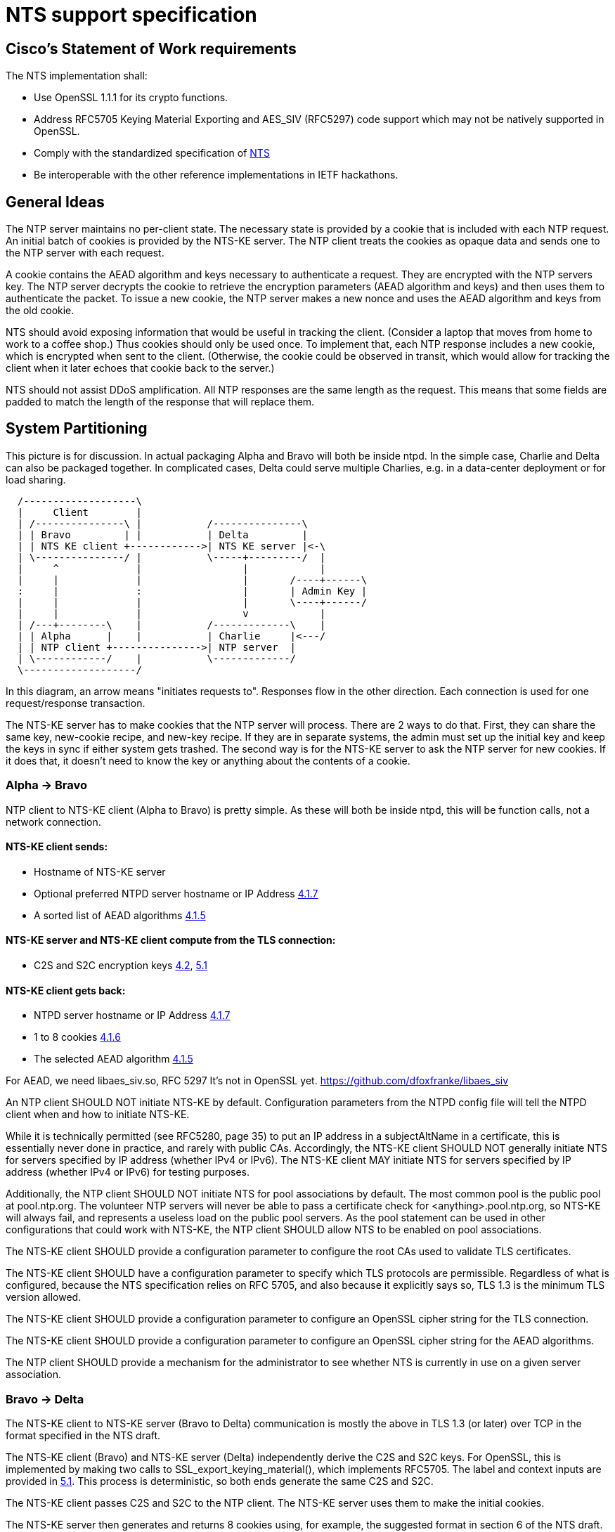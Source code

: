 = NTS support specification

== Cisco's Statement of Work requirements

The NTS implementation shall:

* Use OpenSSL 1.1.1 for its crypto functions.

* Address RFC5705 Keying Material Exporting and AES_SIV (RFC5297) code
  support which may not be natively supported in OpenSSL.

* Comply with the standardized specification of
  link:https://tools.ietf.org/html/draft-ietf-ntp-using-nts-for-ntp[NTS]

* Be interoperable with the other reference implementations in IETF hackathons.

== General Ideas

The NTP server maintains no per-client state.  The necessary state
is provided by a cookie that is included with each NTP request.  An
initial batch of cookies is provided by the NTS-KE server.  The
NTP client treats the cookies as opaque data and sends one to the
NTP server with each request.

A cookie contains the AEAD algorithm and keys necessary to
authenticate a request.  They are encrypted with the NTP servers
key.  The NTP server decrypts the cookie to retrieve the
encryption parameters (AEAD algorithm and keys) and then uses
them to authenticate the packet.  To issue a new cookie, the NTP
server makes a new nonce and uses the AEAD algorithm and keys
from the old cookie.

NTS should avoid exposing information that would be useful in
tracking the client.  (Consider a laptop that moves from home
to work to a coffee shop.)  Thus cookies should only be used once.
To implement that, each NTP response includes a new cookie, which is
encrypted when sent to the client.  (Otherwise, the cookie could be
observed in transit, which would allow for tracking the client when
it later echoes that cookie back to the server.)

NTS should not assist DDoS amplification.  All NTP responses
are the same length as the request.  This means that some
fields are padded to match the length of the response that
will replace them.

== System Partitioning

This picture is for discussion.  In actual packaging Alpha and Bravo
will both be inside ntpd. In the simple case, Charlie and Delta can
also be packaged together.  In complicated cases, Delta could serve multiple
Charlies, e.g. in a data-center deployment or for load sharing.

[ditaa, "NTS-flow", "svg"]
----
  /-------------------\
  |     Client        |
  | /---------------\ |           /---------------\
  | | Bravo         | |           | Delta         |
  | | NTS KE client +------------>| NTS KE server |<-\
  | \---------------/ |           \-----+---------/  |
  |     ^             |                 |            |
  |     |             |                 |       /----+------\
  :     |             :                 |       | Admin Key |
  |     |             |                 |       \----+------/
  |     |             |                 v            |
  | /---+--------\    |           /-------------\    |
  | | Alpha      |    |           | Charlie     |<---/
  | | NTP client +--------------->| NTP server  |
  | \------------/    |           \-------------/
  \-------------------/
----

In this diagram, an arrow means "initiates requests to".
Responses flow in the other direction.  Each connection
is used for one request/response transaction.


The NTS-KE server has to make cookies that the NTP server
will process.  There are 2 ways to do that.  First, they can share
the same key, new-cookie recipe, and new-key recipe.  If they are
in separate systems, the admin must set up the initial key and keep
the keys in sync if either system gets trashed.  The second way is
for the NTS-KE server to ask the NTP server for new cookies.  If it
does that, it doesn't need to know the key or anything about the
contents of a cookie.


=== Alpha -> Bravo
NTP client to NTS-KE client (Alpha to Bravo) is pretty simple.
As these will both be inside ntpd, this will be function calls,
not a network connection.

====  NTS-KE client sends:
-    Hostname of NTS-KE server
-    Optional preferred NTPD server hostname or IP Address
     link:https://tools.ietf.org/html/draft-ietf-ntp-using-nts-for-ntp#section-4.1.7[4.1.7]
-    A sorted list of AEAD algorithms
     link:https://tools.ietf.org/html/draft-ietf-ntp-using-nts-for-ntp#section-4.1.5[4.1.5]

====  NTS-KE server and NTS-KE client compute from the TLS connection:
-    C2S and S2C encryption keys
     link:https://tools.ietf.org/html/draft-ietf-ntp-using-nts-for-ntp#section-4.2[4.2],
     link:https://tools.ietf.org/html/draft-ietf-ntp-using-nts-for-ntp#section-5.1[5.1]

====  NTS-KE client gets back:
-    NTPD server hostname or IP Address
     link:https://tools.ietf.org/html/draft-ietf-ntp-using-nts-for-ntp#section-4.1.7[4.1.7]
-    1 to 8 cookies
     link:https://tools.ietf.org/html/draft-ietf-ntp-using-nts-for-ntp#section-4.1.6[4.1.6]
-    The selected AEAD algorithm
     link:https://tools.ietf.org/html/draft-ietf-ntp-using-nts-for-ntp#section-4.1.5[4.1.5]

For AEAD, we need libaes_siv.so, RFC 5297
It's not in OpenSSL yet.
  https://github.com/dfoxfranke/libaes_siv

An NTP client SHOULD NOT initiate NTS-KE by default.  Configuration
parameters from the NTPD config file will tell the NTPD client when and
how to initiate NTS-KE.

While it is technically permitted (see RFC5280, page 35) to put an IP
address in a subjectAltName in a certificate, this is essentially never
done in practice, and rarely with public CAs.  Accordingly, the NTS-KE
client SHOULD NOT generally initiate NTS for servers specified by IP
address (whether IPv4 or IPv6).  The NTS-KE client MAY initiate NTS
for servers specified by IP address (whether IPv4 or IPv6) for testing
purposes.

Additionally, the NTP client SHOULD NOT initiate NTS for pool
associations by default.  The most common pool is the public pool at
pool.ntp.org.  The volunteer NTP servers will never be able to pass a
certificate check for <anything>.pool.ntp.org, so NTS-KE will always
fail, and represents a useless load on the public pool servers.  As the
pool statement can be used in other configurations that could work
with NTS-KE, the NTP client SHOULD allow NTS to be enabled on pool
associations.

The NTS-KE client SHOULD provide a configuration parameter to
configure the root CAs used to validate TLS certificates.

The NTS-KE client SHOULD have a configuration parameter to specify
which TLS protocols are permissible.  Regardless of what is
configured, because the NTS specification relies on RFC 5705, and
also because it explicitly says so, TLS 1.3 is the minimum TLS
version allowed.

The NTS-KE client SHOULD provide a configuration parameter to
configure an OpenSSL cipher string for the TLS connection.

The NTS-KE client SHOULD provide a configuration parameter to
configure an OpenSSL cipher string for the AEAD algorithms.

The NTP client SHOULD provide a mechanism for the administrator to
see whether NTS is currently in use on a given server association.

=== Bravo -> Delta
The NTS-KE client to NTS-KE server (Bravo to Delta) communication is
mostly the above in TLS 1.3 (or later) over TCP in the format
specified in the NTS draft.

The NTS-KE client (Bravo) and NTS-KE server (Delta) independently
derive the C2S and S2C keys.  For OpenSSL, this is implemented by
making two calls to SSL_export_keying_material(), which implements
RFC5705.  The label and context inputs are provided in
link:https://tools.ietf.org/html/draft-ietf-ntp-using-nts-for-ntp#section-5.1[5.1].
This process is deterministic, so both ends generate the same C2S and S2C.

The NTS-KE client passes C2S and S2C to the NTP client.  The NTS-KE
server uses them to make the initial cookies.

The NTS-KE server then generates and returns 8 cookies using, for
example, the suggested format in section 6 of the NTS draft.  To do
so, the NTS-KE server needs a master key, called "K" in the draft.

=== Alpha -> Charlie
NTP client to NTP server (Alpha to Charlie)

If all goes well (no lost packets) the client sends:

-  The normal 48 byte NTP packet
-  A 32+ byte unique ID
link:https://tools.ietf.org/html/draft-ietf-ntp-using-nts-for-ntp#section-5.3[5.3]
-  A cookie
link:https://tools.ietf.org/html/draft-ietf-ntp-using-nts-for-ntp#section-5.4[5.4]
-  Authentication using C2S
link:https://tools.ietf.org/html/draft-ietf-ntp-using-nts-for-ntp#section-5.6[5.6]

It gets back the same, with the cookie replaced with a new cookie
and S2C used for authentication and to encrypt the new cookie.

The response is the same length.

All the extra data is in real NTP extensions.  (No more of
the magic length kludgery for the current shared key authentication.)

If packets (and hence cookies) are lost, the client will include
a cookie-placeholder for each extra cookie it wants.
link:https://tools.ietf.org/html/draft-ietf-ntp-using-nts-for-ntp#section-5.5[5.5]
Those slots will be returned with new cookies.

The AEAD algorithm used for authentication is set up to encrypt some
data as well.  For the request, the encrypted data is empty.  For the
response, it contains a new cookie (or cookies). AEAD also needs a nonce;
see below for discussion and security concerns.

== Configuration

The NTS-KE server SHOULD have a configuration parameter to specify
which TLS protocols are permissible.  Regardless of what is
configured, because the NTS specification relies on RFC 5705, and
also because it explicitly says so, TLS 1.3 is the minimum TLS
version allowed.

The NTS-KE server SHOULD have a configuration parameter to specify its
preferred AEAD algorithms for the TLS connection in preference order.
This SHOULD be provided as an OpenSSL cipher string.

The NTS-KE server SHOULD have a configuration parameter to specify
its preferred AEAD algorithms for the NTPD connection in preference
order.  This SHOULD be provided as an OpenSSL cipher string.
AEAD_AES_SIV_CMAC_256 [RFC5297] MUST be supported[4.1.5].

The nonce situation has impacts on algorithm choice.  There are two ways
to generate a nonce: randomly or as a counter.  Given the hard
requirement that the server be stateless, the only place for the server
to store state is in the cookie.  Clients are allowed to reuse cookies,
so the server cannot use the cookie to store nonce state.  No matter what
state the server stores in the cookie, if the client replays a cookie,
the server would replay the nonce.

Unless the AEAD algorithm is specifically designed to be nonce-misuse
resistant, then reusing the nonce catastrophically breaks the security.
For example, the AES-GCM RFC [RFC5116] says, "
   The inadvertent reuse of the same nonce by two invocations of the GCM
   encryption operation, with the same key, but with distinct plaintext
   values, undermines the confidentiality of the plaintexts protected in
   those two invocations, and undermines all of the authenticity and
   integrity protection provided by that key.  For this reason, GCM
   should only be used whenever nonce uniqueness can be provided with
   assurance."

So we might as well generate the nonce randomly rather than jumping
through hoops to try to implement a counter-based nonce that will fail
anyway under cookie reuse.  A random nonce also prevents the client from
gaining some advantage by reusing the cookie maliciously.  But a
randomly-generated nonce also does not _guarantee_ that nonce reuse will
not happen.  Thus, absent contrary guidance from a cryptography expert,
the AEAD algorithm MUST be nonce-misuse resistant.  The only current AEAD
algorithms with this property are AEAD_AES_SIV_CMAC in 256, 384, and 512
variants and AEAD_AES_128_GCM_SIV in 128 and 256 variants.  This can be
verified by checking each AEAD algorithm's specification.

Honoring the NTS-KE client's AEAD preference order for the NTPD
connection is OPTIONAL[4.1.5].  The typical approach is to honor the
client's order by default (i.e. pick the first algorithm in the client's
list which is supported by the server), unless a configuration option has
been set on the server to reverse that (i.e. pick the first algorithm in
the server's list which is supported by the client).

The NTS-KE server SHOULD have a configuration parameter to specify
the TLS key, certificate, and intermediate certificate bundles.

The NTS-KE server MAY have a method to reload the key, certificate,
and intermediate certificate bundles without a full daemon restart.

== NTS Configuration parameters (client side)

Options now implemented in the config parser are now described in
docs/includes/auth-commands.txt

To avoid having to hand-configure TLS versions, the right (and
conformant) thing is to do is honor the global mintls and maxtls
options, then just use the most recent version at or above it your TLS
library and the remote both support. If the remote can't cope, you
abort.

To avoid having to hand-configure ciphers offered to the remote, we
can initially have a list of common known-good ones wired in.  Eventually,
this list should be configurable.  For the reasons discussed above in the
server section, the client's default list of ciphers SHOULD be restricted
to only those algorithms known to be nonce-misuse resistant.

== NTS-KE Server Configuration parameters

== TLS Options

The directory with the Certificates of Certification Authorities (CAs).

....
TLSCACertificatePath directory-path
....

A file with this NTS-KE servers certificate data in PEM format.  May
include chain certificates.

....
TLSCertificateFile file-path
....

The PEM-encoded private key file for the server.

....
TLSCertificateKeyFile file-path
....

A colon-separated cipher-spec string consisting of OpenSSL cipher
specifications to configure the Cipher Suite the client is permitted
to negotiate in the TLS handshake phase.  TLS1.2 and TLS1.3 must be
specified separately.

....
TLSCipherSuite TLS1.2 cipher-spec
TLSCipherSuite TLS1.3 cipher-spec
....

A colon-separated cipher-spec string consisting of OpenSSL AEAD cipher
specifications to configure the cipher suite for the NTP traffic.

Therefore, the server MUST restrict the list of AEAD algorithms to only
those algorithms known to be nonce-misuse resistant.

For the reasons discussed above, the server MUST limit the accepted AEAD
algorithms in this to only those algorithms known to be nonce-misuse
resistant.  Maybe this should be downgraded to a SHOULD, because a new
nonce-misuse resistant algorithm could be added to OpenSSL and ntpd would
not know about it.  If it is possible to just pass a cipher string to
OpenSSL and let it filter the list of AEAD algorithms (as is possible with
TLS), that makes sense.  But if the NTS-KE server implementation has to
parse this list itself and switch-case on the value, then it would have to
be updated for new algorithms anyway, and it makes sense to leave this at
a MUST.

If no list is specified, the default list MUST include
AEAD_AES_SIV_CMAC_256.  However, if the user specifies a list, the server
MUST NOT add AEAD_AES_SIV_CMAC_256 to that list implicitly, as this would
preclude the user from disabling AEAD_AES_SIV_CMAC_256 in the future,
should that become necessary.

....
NTPCipherSuite cipher-spec
....

Option to prefer the server's cipher preference order for the TLS connection.
Default on.

....
TLSHonorCipherOrder on|off
....

Option to prefer the server's cipher preference order for the NTP packets.
Default on.

....
NTPHonorCipherOrder on|off
....

Which versions of the TLS protocol will be accepted in new TLS connections.

....
TLSProtocol [+TLS1.2] [+TLS1.3]
....

Configures one or more sources for seeding the Pseudo Random Number
Generator (PRNG) in OpenSSL at startup time.  One source per directive.
Multiple directives may be used.  Source may be: builtin, "file:/dev/random",
"file:/dev/urandom", etc.

....
TLSRandomSeed source [bytes]
....

Sets the Certificate verification level for the Client Authentication.
The level may be: none: no client Certificate is required at all, optional:
the client may present a valid Certificate, require: the client has to
present a valid Certificate, optional_no_ca: the client may present a
valid Certificate but it need not be verifiable.

....
TLSVerifyClient level
....


== Key Generation and Usage

NTS makes use of three keys:

* Client to Server key (C2S)

* Server to Client key (S2C)

* NTS Master Key (called K in the NTS draft)

Because one of the goals of NTS is to not require any per-client
state in the servers, the servers (both NTP and NTS-KE) do not
store either of C2S/S2C.  Both servers possess the NTS Master Key,
which is expected to be updated somewhat regularly, with old versions
being kept for some time (SHOULD be two rotation cycles) to allow for
old cookies to be decrypted.

The C2S and S2C keys are derived from the TLS session data between
the NTS-KE client and the NTS-KE server using the RFC5705 algorithm.
These are not the same as the keys used by TLS to protect the data
flowing over the TLS connection itself.

As part of the setup, NTS-KE will create a variable number of cookies
(which SHOULD be 8).  These cookies are encrypted with the NTS Master
Key, and are opaque to the client. The cookies contain C2S and S2C in
a form that the NTP server will understand, and this is how the NTP
server is able to en/decrypt data without needing to store per-client
keys.

When sending an NTP packet, the client attaches a cookie blob in
cleartext, then authenticates the packet using the C2S key. When
the NTP server receives the packet, it decrypts the cookie using its
NTS Master Key to recover C2S and S2C.  It uses C2S to authenticate the
packet. For the response, S2C is used to encrypt the new cookies and
authenticate the return packet.

== Certificate Verification

To recap: In normal operation, the client MUST verify the NTS-KE
server's TLS certificate in the usual way, checking the certificate
chain and the hostname.  For testing or workaround purposes, a
`noval` or similar configuration option SHOULD be provided which
skips certificate validation.

It is desirable to include a middle-ground option, where the
certificate chain is validated, but certificate timestamps (`notBefore`
and `notAfter`) are ignored.  This would be useful to allow the client to
correct for a bogus system clock.  A specific subset of bogus system
clock scenarios is that the system lacks an RTC, or the RTC's battery
has died.  However, such a mode should be carefully constructed to
minimize the loss of security.  If such a mode is implemented, the client
MUST have a configuration option to enable/disable it.

One possible implementation is as follows.

If certificate validation is disabled entirely with the `noval` option,
pass `SSL_VERIFY_NONE` to `SSL_CTX_set_verify()` and do not register any
custom verification hook.  These peers will be treated as if certificate
verification succeeded, without any of the special "suspect" behavior
or `notBefore`/`notAfter` checks.

If the configuration option is set to strict security or if ntpd has
already set the system clock, let OpenSSL handle certificate verification
normally.  That is, do not register a custom verification callback.  This
way, the risk of any bugs in the custom certificate verification code is
contained to initial startup.  Otherwise, register a custom callback
with `SSL_CTX_set_cert_verify_callback()`, passing some state (e.g. a
`peer` object) as the `arg` parameter.  When the callback is called,
perform certificate verification (leveraging built-in OpenSSL
functionality to the extent possible!).  If the verification fails for a
reason other than certificate validity times, return failure.  If a
verification step fails due to certificate validity times, set a
`peer->suspect` flag, but otherwise continue.

As each certificate in the chain is inspected, save the _latest_
`notBefore` and _earliest_ `notAfter` into the peer object.  In other
words, if no value is saved (i.e. this is the first certificate), save
the certificate's values; otherwise save the certificate's `notBefore`
only if it is later than the existing `peer->notBefore` and save the
certificate's `notAfter` only if it is earlier than the existing
`peer->notAfter`.  If an OCSP stapled response is present, similarly
limit the peer's `notBefore` and `notAfter` values to the validity range
of the OCSP stapled response.

The objective of this is to limit the possible forged times that the
client will accept.  If the client is configured to require multiple
sources of time (e.g. `minsane 3`), an attacker trying to re-use
compromised expired certificates would need multiple such certificates
with overlapping validity, and would still only be able to get the
client to accept times within that period of overlap.  This helps limit
attacks.  If a certificate uses OCSP "must staple", the attacker needs to
replay OCSP responses too, which have much shorter validity periods (e.g.
7 days), significantly limiting this even further.

In the clock selection algorithm, very early on, add something like:

----
if (peer->suspect) {
    /* Suspect peers are ignored ("leave the island"), unless
     * <some condition>.
     */

    // <some condition> is something that indicates we would have
    // "normally" synced the clock by now.  My example was that
    // reach (as output by ntpq -p) was 377 (i.e. we had 8 successful
    // polls on that peer), or maybe allow for one missed? It probably
    // cannot be time passed because the network could be down for an
    // indeterminate length of time when ntpd comes up.

    if (!<some condition>)
        continue;
}
----

The idea here is that we spin up the suspect associations normally, but
we ignore them for "a while" which would normally be sufficient to set
the clock.  If there are enough other associations working, great, we
didn't use the suspect association(s) at all, so there was no loss in
security.  Only if we couldn't set the clock in a reasonable amount of
time or whatever would we then fall back to considering the suspect
associations.  But, because they have been running the whole time rather
than just starting now, we minimize the time to clock update when we do
need to use the suspect associations.

Once the clock is set the first time, kill all suspect associations
(including those used to set the time), forcing those peers to re-run
NTS-KE and start over.  They will either pass normally or fail normally.
Since the clock has now been set, only normal certificate validation will
be allowed moving forward.

Additionally, if the NTP server gives (authenticated) time earlier than
the `peer->notBefore` value (if set), discard that time or mark the peer
as a falseticker.  If the server gives valid time, set a flag in the peer
indicating that.  If the server gives time after the `notAfter` and the
peer's valid time flag is unset (the server has never given valid time),
discard that time or mark the peer as a falseticker.  These checks should
never trigger on legitimate traffic, as that would mean the NTP server
disagrees with its NTS-KE server's CA about time.
link:https://tools.ietf.org/html/draft-ietf-ntp-using-nts-for-ntp#section-9.3[9.3]

It might be considered useful to always apply these
`notBefore`/`notAfter` sanity checks, not just for "suspect"
associations.  If that is the case, then the `peer->notBefore` and
`peer->notAfter` values will have to be set in all cases.  However, in
that event, it is still probably desirable to skip the custom certificate
verification code, so determining the `notBefore` and `notAfter` values
should be moved from the custom certificate verification callback to
happen after certificate validation.

== Odds and ends

How many cookies should the NTP client try to hold?  8

There is no hard reason, but it is what the NTS-KE server SHOULD return.
link:https://tools.ietf.org/html/draft-ietf-ntp-using-nts-for-ntp#section-4.1.6[4.1.6]
It also matches the number of samples that ntpd remembers (the reach bit
mask in ntpq/peers) and running out of responses is a good time to do
special things like getting a new pool server or getting new cookies by running
NTS-KE again.

---

We need an exponential backoff when the NTS-KE step fails.

---

Note that the communication between NTS-KE client and NTP client
needs to be kept private.  (aka encrypted if it goes over the net)
Same for NTS-KE server and NTP server.
Both connections contain C2S and S2C keys.

---

Some interesting notes on OCSP stapling:
https://blog.cloudflare.com/high-reliability-ocsp-stapling/

Also, here are some notes about how to implement good OCSP stapling on
the server side:
https://gist.github.com/sleevi/5efe9ef98961ecfb4da8
linked from:
https://community.letsencrypt.org/t/ocsp-stapling-advantages-and-disadvantages/34465/11

== Potential cookie recipe(s)

. Form a plaintext "P" comprised of records
.. minimum of an AEAD algorithm record, c2s, and s2c key records
.. (optional) previously connected network address (for academic purposes)
.. (optional) a timestamp when to stop honoring the current cookie series
.. (optional) a timestamp when the current cookie series began (for expiration)
.. (optional) a Modified Julian Date when to stop honoring the current cookie series
.. (optional) a MJD when the current cookie series began (for expiration)
.. (optional) a number of cookies remaining before series expiration.
.. (optional) the number of cookies (estimated) since series began for expiration.
. encrypt it with the master key "K" (which has nothing to do w/ TLS)
. form the cookie w/ records for the master key number "I", an unsized nonce "N", and the ciphertext "C".

----
base	29	NThkZGExNTYxZGY3YWQzMTkxOGI4OTQ0ZWQ5YTU3MTc=	ZGZmZTg0MTBhZjk2YTgxOGE2ZDMwOGQ0Nzg0ZGMxNzg
track	192.168.1.107
btai	3753708891
etai	3761747291
bmjd	58460
emjd	58557
cdown	3460
cup	4210
----

An overly complicated example plaintext. records are carriage return terminated and fields are horizontal tab separated.
The example is set in January of 2019 for a chain starting mid-December and ending mid-March.
It is likely that only one of the expiry fields is desirable.
The cookie count up/down counter should change by the number of cookies issued (8).
The c2s/s2c fields should be base64 encoded.

----
27391	MjI4MGVlYWY2ZWMzOGZjNmQ4MmFjMjhmMGViYzYxZTQ=	U2FsdGVkX1/dO8WX4e+daOzR2dcRvbHOUv3jAMT51NttWrK+CnBUDWuhm54Hz31TG1P+VkWlrMGHAIHea9gQ3+shZj+I8pdPLrEn9V/E+1VJMC96qBo+x55yQmOyRLEJJSJMs25dSQ0idndKAOYqUOyulwruTe7QuPr+L5fVB9qSw2n18w/6BtnXsivAEjMpfxP9X7ZDZ46LHm1ayAcmMoccdjuwKqgPaa2ez33rlruXmcsF5omlguBZWxjm/iNZ
----

A wholly made up example cookie.

== Unresolved issues for the next RFC WG

The binary KE request-response format is unfortunate for all the usual
reasons (endianness issues etc). At the expected transaction volume,
the encode/decode overhead shouldn't be an issue.

How to make NTS-KE work, securely, with pooled servers?

link:https://tools.ietf.org/html/draft-ietf-ntp-using-nts-for-ntp#section-4.1.3[4.1.3], link:https://tools.ietf.org/html/draft-ietf-ntp-using-nts-for-ntp#section-4.1.4[4.1.4]

Is the response in case of abuse 'continue the abuse, just wait a minute'?

link:https://tools.ietf.org/html/draft-ietf-ntp-using-nts-for-ntp#section-5.7[5.7]

Does the unique identifier extension need to be omniversally unique?

Why are the timestamps, unique identifier extension etc. seemingly not tamper resisted?

Can NTSN and other KODs get signed?

== NTS/mode 7 next

=== NTS and mode 6 and 7

Network Time Security explicitly only supports modes 3 and 4 at this time.
I see no reason why NTS could not be expanded to cover modes 1, 2, 6, and 7.
Expansion to cover modes 6&7 should require an authentication token extension.

More discussion of how to re-do Mode 6 has been moved to ntpv5.adoc.

== Martin Langer's notes == 

um... maybe the first hint... The current OpenSSL version doesn't
work with NTS and TLS1.3. The TLS key exporter function fails
because the exporter label is too long. It's an OpenSSL bug which is
already committed and fixed. The next OpenSSL version 1.1.1b should
work again.

This is my current workaround:

--
// TODO: bug in OpenSSL 1.1.1a --> "EXPORTER-network-time-security/1"
// doesn't work.
#define *TLS_Exporter_Labe**l* **"EXPORTER-nts/1"
--

// end
